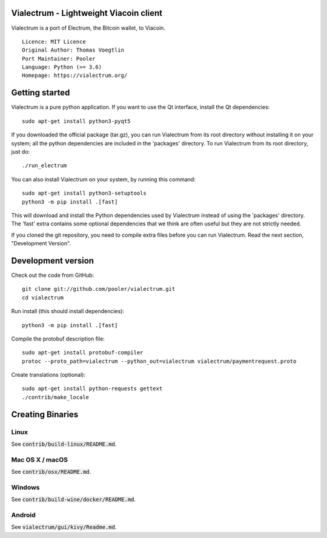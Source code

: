 Vialectrum - Lightweight Viacoin client
==========================================

Vialectrum is a port of Electrum, the Bitcoin wallet, to Viacoin.

::

  Licence: MIT Licence
  Original Author: Thomas Voegtlin
  Port Maintainer: Pooler
  Language: Python (>= 3.6)
  Homepage: https://vialectrum.org/






Getting started
===============

Vialectrum is a pure python application. If you want to use the
Qt interface, install the Qt dependencies::

    sudo apt-get install python3-pyqt5

If you downloaded the official package (tar.gz), you can run
Vialectrum from its root directory without installing it on your
system; all the python dependencies are included in the 'packages'
directory. To run Vialectrum from its root directory, just do::

    ./run_electrum

You can also install Vialectrum on your system, by running this command::

    sudo apt-get install python3-setuptools
    python3 -m pip install .[fast]

This will download and install the Python dependencies used by
Vialectrum instead of using the 'packages' directory.
The 'fast' extra contains some optional dependencies that we think
are often useful but they are not strictly needed.

If you cloned the git repository, you need to compile extra files
before you can run Vialectrum. Read the next section, "Development
Version".



Development version
===================

Check out the code from GitHub::

    git clone git://github.com/pooler/vialectrum.git
    cd vialectrum

Run install (this should install dependencies)::

    python3 -m pip install .[fast]


Compile the protobuf description file::

    sudo apt-get install protobuf-compiler
    protoc --proto_path=vialectrum --python_out=vialectrum vialectrum/paymentrequest.proto

Create translations (optional)::

    sudo apt-get install python-requests gettext
    ./contrib/make_locale




Creating Binaries
=================

Linux
-----

See :code:`contrib/build-linux/README.md`.


Mac OS X / macOS
----------------

See :code:`contrib/osx/README.md`.


Windows
-------

See :code:`contrib/build-wine/docker/README.md`.


Android
-------

See :code:`vialectrum/gui/kivy/Readme.md`.
